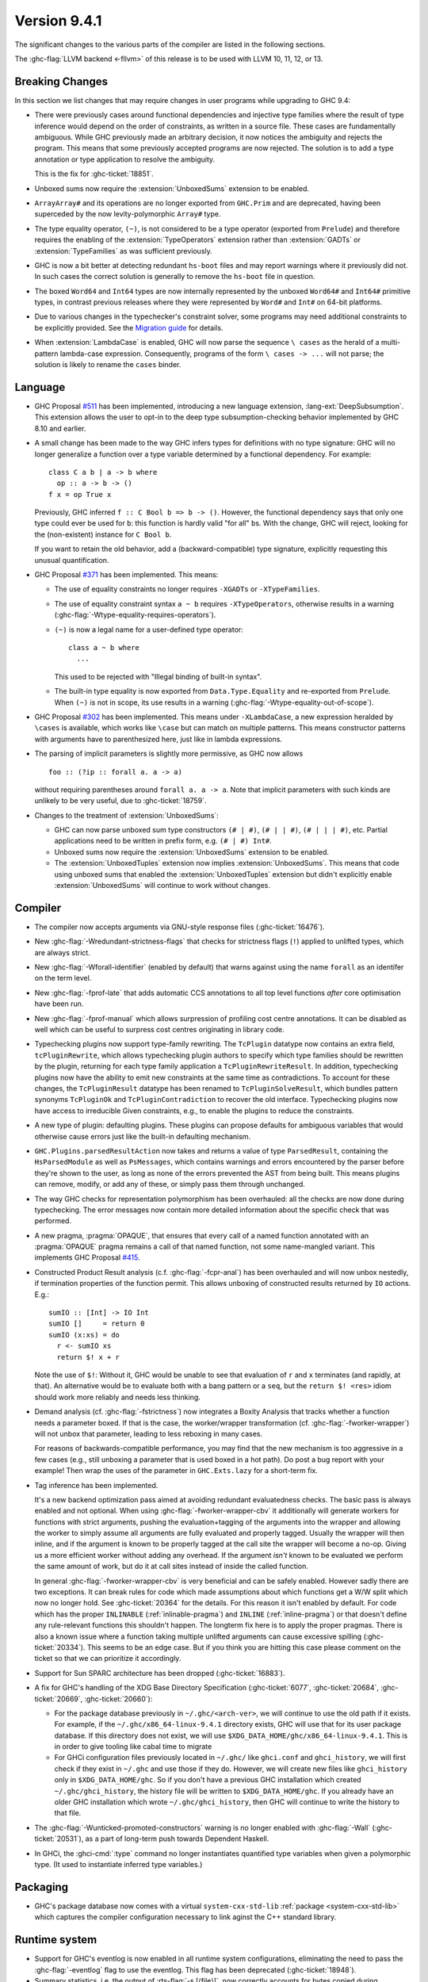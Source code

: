 .. _release-9-4-1:

Version 9.4.1
==============

The significant changes to the various parts of the compiler are listed in the
following sections.

The :ghc-flag:`LLVM backend <-fllvm>` of this release is to be used with LLVM
10, 11, 12, or 13.

Breaking Changes
~~~~~~~~~~~~~~~~

In this section we list changes that may require changes in user programs while
upgrading to GHC 9.4:

- There were previously cases around functional dependencies and injective
  type families where the result of type inference would depend on the order
  of constraints, as written in a source file. These cases are fundamentally ambiguous.
  While GHC previously made an arbitrary decision, it now notices the ambiguity
  and rejects the program. This means that some previously accepted programs are
  now rejected. The solution is to add a type annotation or type application to
  resolve the ambiguity.

  This is the fix for :ghc-ticket:`18851`.

- Unboxed sums now require the :extension:`UnboxedSums` extension to be enabled.

- ``ArrayArray#`` and its operations are no longer exported from ``GHC.Prim``
  and are deprecated, having been superceded by the now levity-polymorphic
  ``Array#`` type.

- The type equality operator, ``(~)``, is not considered to be a type operator
  (exported from ``Prelude``) and therefore requires the enabling of the
  :extension:`TypeOperators` extension rather than :extension:`GADTs` or
  :extension:`TypeFamilies` as was sufficient previously.

- GHC is now a bit better at detecting redundant ``hs-boot`` files and may
  report warnings where it previously did not. In such cases the correct
  solution is generally to remove the ``hs-boot`` file in question.

- The boxed ``Word64`` and ``Int64`` types are now internally represented by
  the unboxed ``Word64#`` and ``Int64#`` primitive types, in contrast
  previous releases where they were represented by ``Word#`` and ``Int#``
  on 64-bit platforms.

- Due to various changes in the typechecker's constraint solver, some programs
  may need additional constraints to be explicitly provided. See the `Migration
  guide
  <https://gitlab.haskell.org/ghc/ghc/-/wikis/migration/9.4#inference-for-simplifiable-constraints>`_
  for details.

- When :extension:`LambdaCase` is enabled, GHC will now parse the sequence
  ``\ cases`` as the herald of a multi-pattern lambda-case expression.
  Consequently, programs of the form ``\ cases -> ...`` will not parse;
  the solution is likely to rename the ``cases`` binder.

Language
~~~~~~~~

- GHC Proposal `#511
  <https://github.com/ghc-proposals/ghc-proposals/blob/master/proposals/0511-deep-subsumption.rst>`_
  has been implemented, introducing a new language extension,
  :lang-ext:`DeepSubsumption`. This extension allows the user
  to opt-in to the deep type subsumption-checking behavior implemented by GHC
  8.10 and earlier.

- A small change has been made to the way GHC infers types for definitions
  with no type signature: GHC will no longer generalize a function over
  a type variable determined by a functional dependency. For example::

    class C a b | a -> b where
      op :: a -> b -> ()
    f x = op True x

  Previously, GHC inferred ``f :: C Bool b => b -> ()``. However, the functional
  dependency says that only one type could ever be used for ``b``: this function
  is hardly valid "for all" ``b``\ s. With the change, GHC will reject, looking
  for the (non-existent) instance for ``C Bool b``.

  If you want to retain the old behavior, add a (backward-compatible) type signature,
  explicitly requesting this unusual quantification.

- GHC Proposal `#371 <https://github.com/ghc-proposals/ghc-proposals/blob/master/proposals/0371-non-magical-eq.md>`_ has been implemented. This means:

  * The use of equality constraints no longer requires ``-XGADTs`` or ``-XTypeFamilies``.

  * The use of equality constraint syntax ``a ~ b`` requires ``-XTypeOperators``,
    otherwise results in a warning (:ghc-flag:`-Wtype-equality-requires-operators`).

  * ``(~)`` is now a legal name for a user-defined type operator:
    ::

      class a ~ b where
        ...

    This used to be rejected with "Illegal binding of built-in syntax".

  * The built-in type equality is now exported from ``Data.Type.Equality`` and
    re-exported from ``Prelude``. When ``(~)`` is not in scope, its use results
    in a warning (:ghc-flag:`-Wtype-equality-out-of-scope`).

- GHC Proposal `#302 <https://github.com/ghc-proposals/ghc-proposals/blob/master/proposals/0302-cases.rst>`_ has been implemented.
  This means under ``-XLambdaCase``, a new expression heralded by ``\cases`` is
  available, which works like ``\case`` but can match on multiple patterns.
  This means constructor patterns with arguments have to parenthesized here,
  just like in lambda expressions.

- The parsing of implicit parameters is slightly more permissive, as GHC now allows ::

      foo :: (?ip :: forall a. a -> a)

  without requiring parentheses around ``forall a. a -> a``. Note that implicit
  parameters with such kinds are unlikely to be very useful, due to
  :ghc-ticket:`18759`.

- Changes to the treatment of :extension:`UnboxedSums`:

  - GHC can now parse unboxed sum type constructors ``(# | #)``, ``(# | | #)``,
    ``(# | | | #)``, etc. Partial applications need to be written in prefix form,
    e.g. ``(# | #) Int#``.

  - Unboxed sums now require the :extension:`UnboxedSums` extension to be enabled.

  - The :extension:`UnboxedTuples` extension now implies
    :extension:`UnboxedSums`. This means that code using unboxed sums that
    enabled the :extension:`UnboxedTuples` extension but didn't explicitly
    enable :extension:`UnboxedSums` will continue to work without changes.

Compiler
~~~~~~~~

- The compiler now accepts arguments via GNU-style response files
  (:ghc-ticket:`16476`).

- New :ghc-flag:`-Wredundant-strictness-flags` that checks for strictness flags
  (``!``) applied to unlifted types, which are always strict.

- New :ghc-flag:`-Wforall-identifier` (enabled by default) that warns against
  using the name ``forall`` as an identifer on the term level.

- New :ghc-flag:`-fprof-late` that adds automatic CCS annotations to all
  top level functions *after* core optimisation have been run.

- New :ghc-flag:`-fprof-manual` which allows surpression of profiling cost centre
  annotations. It can be disabled as well which can be useful to surpress cost centres
  originating in library code.

- Typechecking plugins now support type-family rewriting. The ``TcPlugin``
  datatype now contains an extra field, ``tcPluginRewrite``, which allows
  typechecking plugin authors to specify which type families should be
  rewritten by the plugin, returning for each type family application a
  ``TcPluginRewriteResult``.
  In addition, typechecking plugins now have the ability to emit new constraints
  at the same time as contradictions. To account for these changes, the
  ``TcPluginResult`` datatype has been renamed to ``TcPluginSolveResult``,
  which bundles pattern synonyms ``TcPluginOk`` and ``TcPluginContradiction``
  to recover the old interface.
  Typechecking plugins now have access to irreducible Given constraints, e.g.,
  to enable the plugins to reduce the constraints.

- A new type of plugin: defaulting plugins. These plugins can propose
  defaults for ambiguous variables that would otherwise cause errors
  just like the built-in defaulting mechanism.

- ``GHC.Plugins.parsedResultAction`` now takes and returns a value of type
  ``ParsedResult``, containing the ``HsParsedModule`` as well as ``PsMessages``,
  which contains warnings and errors encountered by the parser before
  they're shown to the user, as long as none of the errors prevented the AST
  from being built. This means plugins can remove, modify, or add any of these,
  or simply pass them through unchanged.

- The way GHC checks for representation polymorphism has been overhauled:
  all the checks are now done during typechecking. The error messages
  now contain more detailed information about the specific check that was performed.

- A new pragma, :pragma:`OPAQUE`, that ensures that every call of a named function
  annotated with an :pragma:`OPAQUE` pragma remains a call of that named function,
  not some name-mangled variant. This implements GHC Proposal `#415
  <https://github.com/ghc-proposals/ghc-proposals/pull/415>`_.

- Constructed Product Result analysis (c.f. :ghc-flag:`-fcpr-anal`) has been
  overhauled and will now unbox nestedly, if termination properties of the
  function permit. This allows unboxing of constructed results returned by
  ``IO`` actions. E.g.::

      sumIO :: [Int] -> IO Int
      sumIO []     = return 0
      sumIO (x:xs) = do
        r <- sumIO xs
        return $! x + r

  Note the use of ``$!``: Without it, GHC would be unable to see that evaluation
  of ``r`` and ``x`` terminates (and rapidly, at that). An alternative would be to
  evaluate both with a bang pattern or a ``seq``, but the ``return $! <res>``
  idiom should work more reliably and needs less thinking.

- Demand analysis (cf. :ghc-flag:`-fstrictness`) now integrates a
  Boxity Analysis that tracks whether a function needs a parameter boxed. If
  that is the case, the worker/wrapper transformation (cf.
  :ghc-flag:`-fworker-wrapper`) will not unbox that parameter, leading to less
  reboxing in many cases.

  For reasons of backwards-compatible performance, you may find that the new
  mechanism is too aggressive in a few cases (e.g., still unboxing a parameter
  that is used boxed in a hot path). Do post a bug report with your example!
  Then wrap the uses of the parameter in ``GHC.Exts.lazy`` for a short-term fix.

- Tag inference has been implemented.

  It's a new backend optimization pass aimed at avoiding
  redundant evaluatedness checks. The basic pass is always enabled and not optional.
  When using :ghc-flag:`-fworker-wrapper-cbv` it additionally will generate workers for functions
  with strict arguments, pushing the evaluation+tagging of the arguments into the wrapper
  and allowing the worker to simply assume all arguments are fully evaluated and properly
  tagged. Usually the wrapper will then inline, and if the argument is known to be properly
  tagged at the call site the wrapper will become a no-op. Giving us a more efficient
  worker without adding any overhead. If the argument *isn't* known to be evaluated we
  perform the same amount of work, but do it at call sites instead of inside the called
  function.

  In general :ghc-flag:`-fworker-wrapper-cbv` is very beneficial and can be safely enabled.
  However sadly there are two exceptions. It can break rules for code which made assumptions about
  which functions get a W/W split which now no longer hold.
  See :ghc-ticket:`20364` for the details. For this reason it isn't enabled by default.
  For code which has the proper ``INLINABLE`` (:ref:`inlinable-pragma`) and ``INLINE`` (:ref:`inline-pragma`)
  or that doesn't define any rule-relevant functions this shouldn't happen. The longterm fix here is to
  apply the proper pragmas.
  There is also a known issue where a function taking multiple unlifted arguments can cause excessive
  spilling (:ghc-ticket:`20334`). This seems to be an edge case. But if you think you are hitting this case please
  comment on the ticket so that we can prioritize it accordingly.

- Support for Sun SPARC architecture has been dropped (:ghc-ticket:`16883`).

- A fix for GHC's handling of the XDG Base Directory Specification
  (:ghc-ticket:`6077`, :ghc-ticket:`20684`, :ghc-ticket:`20669`,
  :ghc-ticket:`20660`):

  - For the package database previously in ``~/.ghc/<arch-ver>``, we will
    continue to use the old path if it exists. For example, if the
    ``~/.ghc/x86_64-linux-9.4.1`` directory exists, GHC will use that for its
    user package database. If this directory does not exist, we will use
    ``$XDG_DATA_HOME/ghc/x86_64-linux-9.4.1``. This is in order to give tooling
    like cabal time to migrate

  - For GHCi configuration files previously located in ``~/.ghc/`` like
    ``ghci.conf`` and ``ghci_history``, we will first check if they exist in
    ``~/.ghc`` and use those if they do. However, we will create new files like
    ``ghci_history`` only in ``$XDG_DATA_HOME/ghc``. So if you don't have a
    previous GHC installation which created ``~/.ghc/ghci_history``, the
    history file will be written to ``$XDG_DATA_HOME/ghc``. If you already have
    an older GHC installation which wrote ``~/.ghc/ghci_history``, then GHC
    will continue to write the history to that file.

- The :ghc-flag:`-Wunticked-promoted-constructors` warning is no longer
  enabled with :ghc-flag:`-Wall` (:ghc-ticket:`20531`), as a part of
  long-term push towards Dependent Haskell.

- In GHCi, the :ghci-cmd:`:type` command no longer instantiates quantified
  type variables when given a polymorphic type. (It used to instantiate
  inferred type variables.)

Packaging
~~~~~~~~~~

- GHC's package database now comes with a virtual
  ``system-cxx-std-lib`` :ref:`package <system-cxx-std-lib>` which
  captures the compiler configuration necessary to link aginst the
  C++ standard library.

Runtime system
~~~~~~~~~~~~~~~~

- Support for GHC's eventlog is now enabled in all runtime system configurations,
  eliminating the need to pass the :ghc-flag:`-eventlog` flag to use the eventlog.
  This flag has been deprecated (:ghc-ticket:`18948`).

- Summary statistics, i.e. the output of :rts-flag:`-s [⟨file⟩]`, now correctly
  accounts for bytes copied during sequential collections.

``base`` library
~~~~~~~~~~~~~~~~

- ``GHC.Generics`` now provides a set of newtypes, ``Generically`` and
  ``Generically1``, for deriving generic instances via :lang-ext:`DerivingVia`.
  ``Generically`` instances include ``Semigroup`` and ``Monoid``.

- There's a new special function ``withDict`` in ``GHC.Exts``: ::

        withDict :: forall {rr :: RuntimeRep} cls meth (r :: TYPE rr). WithDict cls meth => meth -> (cls => r) -> r

  where ``cls`` must be a class containing exactly one method, whose type
  must be ``meth``. This requirement is enforced by the constraint
  ``WithDict cls meth``.

  This function converts ``meth`` to a type class dictionary.
  It removes the need for ``unsafeCoerce`` in implementation of reflection
  libraries. It should be used with care, because it can introduce
  incoherent instances.

- See the ``base`` library's ``changelog.md`` for a full accounting.

``ghc-prim`` library
~~~~~~~~~~~~~~~~~~~~

- Primitive types and functions which handle boxed values are now levity-polymorphic,
  meaning that they now also work with unlifted boxed values (i.e. values whose type
  has kind ``TYPE (BoxedRep Unlifted)``).

  The following type constructors are now levity-polymorphic:

  .. hlist::

    * ``Array#``
    * ``SmallArray#``
    * ``Weak#``
    * ``StablePtr#``
    * ``StableName#``
    * ``MutableArray#``
    * ``SmallMutableArray#``
    * ``MutVar#``
    * ``TVar#``
    * ``MVar#``
    * ``IOPort#``

  For example, ``Array#`` used to have kind: ::

        Type -> UnliftedType

  but it now has kind: ::

        forall {l :: Levity}. TYPE (BoxedRep l) -> UnliftedType

  Similarly, ``MutVar#`` used to have kind: ::

        Type -> Type -> UnliftedType

  but it now has kind: ::

        forall {l :: Levity}. Type -> TYPE (BoxedRep l) -> UnliftedType

  This means that in ``Array# a``, ``MutableArray# s a``, ``MutVar# s a``, ...,
  the element type ``a``, must always be boxed, but it can now either be lifted
  or unlifted.
  In particular, arrays and mutable variables can now be used to store
  other arrays and mutable variables.

  All functions which use these updated primitive types are also levity-polymorphic:

    - all array operations (reading/writing/copying/...), for both arrays and small arrays,
      mutable and immutable:

      - ``newArray#``, ``readArray#``, ``writeArray#``, ``sizeofArray#``, ``sizeofMutableArray#``, ``indexArray#``,
        ``unsafeFreezeArray#``, ``unsafeThawArray#``, ``copyArray#``, ``copyMutableArray#``, ``cloneArray#``,
        ``cloneMutableArray#``, ``freezeArray#``, ``thawArray#``, ``casArray#``,

      - ``newSmallArray#``, ``shrinkSmallMutableArray#``, ``readSmallArray#``, ``writeSmallArray#``, ``sizeofSmallArray#``,
        ``getSizeofSmallMutableArray#``, ``indexSmallArray#``, ``unsafeFreezeSmallArray#``,
        ``unsafeThawSmallArray#``, ``copySmallArray#``, ``copySmallMutableArray#``, ``cloneSmallArray#``,
        ``cloneSmallMutableArray#``, ``freezeSmallArray#``, ``thawSmallArray#``, ``casSmallArray#``,

    - ``newMutVar#``, ``readMutVar#``, ``writeMutVar#``, ``casMutVar#``,

    - operations on ``MVar#`` and ``TVar#``:

      - ``newTVar#``, ``readTVar#``, ``readTVarIO#``, ``writeTVar#``,

      - ``newMVar#``, ``takeMVar#``, ``tryTakeMVar#``, ``putMVar#``,
        ``tryPutMVar#``, ``readMVar#``, ``tryReadMVar#``,

    - ``STM`` operations ``atomically#``, ``retry#``, ``catchRetry#`` and ``catchSTM#``.

    - ``newIOPort#``, ``readIOPort#``, ``writeIOPort#``,

    - ``mkWeak#``, ``mkWeakNoFinalizer#``, ``addCFinalizerToWeak#``, ``deRefWeak#``, ``finalizeWeak#``,

    - ``makeStablePtr#``, ``deRefStablePtr#``, ``eqStablePtr#``, ``makeStableName#``, ``stableNameToInt#``,

  For example, the full type of ``newMutVar#`` is now: ::

        newMutVar#
          :: forall {l :: Levity} s (a :: TYPE (BoxedRep l)).
             a -> State# s -> (# State# s, MVar# s a #)

  and the full type of ``writeSmallArray#`` is: ::

        writeSmallArray#
          :: forall {l :: Levity} s (a :: TYPE (BoxedRep l)).
             SmallMutableArray# s a -> Int# -> a -> State# s -> State# s

- ``ArrayArray#`` and ``MutableArrayArray#`` have been moved from ``GHC.Prim`` to ``GHC.Exts``.
  They are deprecated, because their functionality is now subsumed by ``Array#``
  and ``MutableArray#``.

- ``mkWeak#``, ``mkWeakNoFinalizer#``, ``touch#``
  and ``keepAlive#`` are now levity-polymorphic instead of
  representation-polymorphic. For instance: ::

        mkWeakNoFinalizer#
          :: forall {l :: Levity} {k :: Levity}
                    (a :: TYPE (BoxedRep l))
                    (b :: TYPE (BoxedRep k)).
             a -> b -> State# RealWorld -> (# State# RealWorld, Weak# b #)

  That is, the type signature now quantifies over the ``GHC.Exts.Levity`` of ``a``
  instead of its ``GHC.Exts.RuntimeRep``. In addition, this variable is now inferred,
  instead of specified, meaning that it is no longer eligible for visible type application.
  Note that ``b`` is now also levity-polymorphic, due to the change outlined in the
  previous point.

- Primitive functions for throwing and catching exceptions are now more polymorphic
  than before. For example, ``catch#`` now has type: ::

        catch#
          :: forall {r :: RuntimeRep} {l :: Levity}
                    (a :: TYPE r)
                    (b :: TYPE (BoxedRep l)).
              ( State# RealWorld -> (# State# RealWorld, a #) )
          -> ( b -> State# RealWorld -> (# State# RealWorld, a #) )
          -> State# RealWorld -> (# State# RealWorld, a #)

  The following functions have been generalised in this way:

    - ``catch#``,

    - ``raise#``, ``raiseIO#``,

    - ``maskAsyncExceptions#``, ``maskUninterruptible#``, ``unmaskAsyncExceptions#``.

  Note in particular that ``raise#`` is now both representation-polymorphic
  (with an inferred ``RuntimeRep`` argument) and levity-polymorphic, with type: ::

      raise# :: forall {l :: Levity} {r :: RuntimeRep}
                       (a :: TYPE (BoxedRep l))
                       (b :: TYPE r).
                a -> b

- ``fork#`` and ``forkOn#`` are now representation-polymorphic. For example, ``fork#``
  now has type: ::

      fork# :: forall {r :: RuntimeRep} (a :: TYPE r).
               (State# RealWorld -> (# State# RealWorld, a #))
            -> (State# RealWorld -> (# State# RealWorld, a #))

- ``GHC.Exts.reallyUnsafePtrEquality#`` has been made more general, as it is now
  both levity-polymorphic and heterogeneous: ::

        reallyUnsafePtrEquality#
          :: forall {l :: Levity} {k :: Levity}
                    (a :: TYPE (BoxedRep l))
                    (b :: TYPE (BoxedRep k))
          . a -> b -> Int#

  This means that ``GHC.Exts.reallyUnsafePtrEquality#`` can be used
  on primitive arrays such as ``GHC.Exts.Array#`` and ``GHC.Exts.ByteArray#``.
  It can also be used on values of different types, without needing to call
  ``GHC.Exts.unsafeCoerce#``.

- Added ``GHC.Exts.reallyUnsafePtrEquality`` which recovers the
  previous behaviour of ``GHC.Exts.reallyUnsafePtrEquality#``: ::

        reallyUnsafePtrEquality :: forall (a :: Type). a -> a -> Int#

- Added ``GHC.Exts.sameArray#``, ``GHC.Exts.sameSmallArray#``,
  ``GHC.Exts.sameByteArray#`` and ``GHC.Exts.sameArrayArray#``: ::

        sameArray# :: Array# a -> Array# a -> Int#
        sameSmallArray# :: SmallArray# a -> SmallArray# a -> Int#
        sameByteArray# :: ByteArray# -> ByteArray# -> Int#
        sameArrayArray# :: ArrayArray# -> ArrayArray# -> Int#

``ghc`` library
~~~~~~~~~~~~~~~

- The ``load`` function no longer automatically caches interface files in memory between calls. If
  you want to use a cache then you can supply one explicitly using the ``loadWithCache``
  function, with your own implementation or a simple cache created by ``newIfaceCache``.

- A new ``GHC.Hs.Syn.Type`` module has been introduced which defines functions
  for computing the ``Type`` of an ``HsExpr GhcTc`` in a pure fashion.
  The ``hsLitType`` and ``hsPatType`` functions that previously lived in
  ``GHC.Tc.Utils.Zonk`` have been moved to this module.

- A ``Typeable`` constraint has been added to ``fromStaticPtr`` in the
  class ``GHC.StaticPtr.IsStatic``. GHC automatically wraps each use of
  the ``static`` keyword with ``fromStaticPtr``. Because ``static`` requires
  its argument to be an instance of ``Typeable``, ``fromStaticPtr`` can
  safely carry this constraint as well.

- The ``newWanted`` function exported by ``GHC.Tc.Plugin`` now passes on
  the full ``CtLoc`` instead of reconstituting it from the type-checking
  environment. This makes ``newWanted`` consistent with ``newGiven``.
  For authors of type-checking plugins, this means you don't need to wrap
  a call to ``newWanted`` in ``setCtLocM`` to create a new Wanted constraint
  with the provided ``CtLoc``.

- GHC no longer carries ``Derived`` constraints. Accordingly, several functions
  in the plugin architecture that previously passed or received three sets of
  constraints (givens, deriveds, and wanteds) now work with two such sets.

- A new argument has been added to the ``HsOpTy`` constructor of the ``HsType``
  datatype, to track the presence of a promotion tick. Plugins which manipulate
  the Haskell AST will need to take this change into account.

- Removed ``lookupOrigIO`` in favor of ``lookupNameCache``.

- Added a new ``thNameToGhcNameIO`` function that plugins can use outside the ``CoreM`` monad.

``ghc-heap`` library
~~~~~~~~~~~~~~~~~~~~

- The ``link`` field of ``GHC.Exts.Heap.WeakClosure`` has been replaced with a
  ``weakLink`` field which is ``Nothing`` if and only if ``link`` would have
  been NULL.
